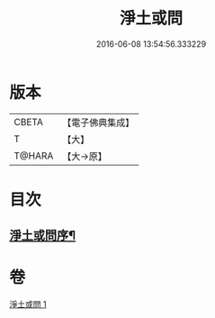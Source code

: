 #+TITLE: 淨土或問 
#+DATE: 2016-06-08 13:54:56.333229

* 版本
 |     CBETA|【電子佛典集成】|
 |         T|【大】     |
 |    T@HARA|【大→原】   |

* 目次
** [[file:KR6p0053_001.txt::001-0292a2][淨土或問序¶]]

* 卷
[[file:KR6p0053_001.txt][淨土或問 1]]

